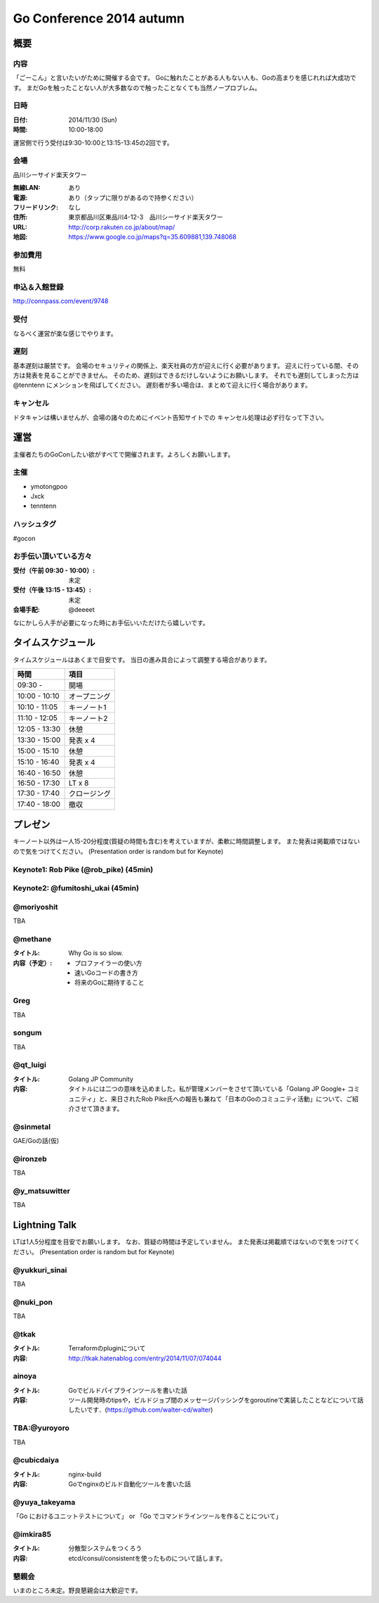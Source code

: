 ===========================
 Go Conference 2014 autumn
===========================

概要
====

内容
----

「ごーこん」と言いたいがために開催する会です。
Goに触れたことがある人もない人も、Goの高まりを感じれれば大成功です。
まだGoを触ったことない人が大多数なので触ったことなくても当然ノープロブレム。

日時
----

:日付: 2014/11/30 (Sun)
:時間: 10:00-18:00

運営側で行う受付は9:30-10:00と13:15-13:45の2回です。

会場
----

品川シーサイド楽天タワー

:無線LAN: あり
:電源: あり（タップに限りがあるので持参ください）
:フリードリンク: なし
:住所: 東京都品川区東品川4-12-3　品川シーサイド楽天タワー
:URL: http://corp.rakuten.co.jp/about/map/
:地図: https://www.google.co.jp/maps?q=35.609881,139.748068

参加費用
--------

無料

申込＆入館登録
--------------

http://connpass.com/event/9748

受付
----

なるべく運営が楽な感じでやります。

遅刻
----

基本遅刻は厳禁です。
会場のセキュリティの関係上、楽天社員の方が迎えに行く必要があります。
迎えに行っている間、その方は発表を見ることができません。
そのため、遅刻はできるだけしないようにお願いします。
それでも遅刻してしまった方は @tenntenn にメンションを飛ばしてください。
遅刻者が多い場合は、まとめて迎えに行く場合があります。

キャンセル
----------

ドタキャンは構いませんが、会場の諸々のためにイベント告知サイトでの
キャンセル処理は必ず行なって下さい。

運営
====

主催者たちのGoConしたい欲がすべてで開催されます。よろしくお願いします。

主催
----

* ymotongpoo
* Jxck
* tenntenn

ハッシュタグ
------------

#gocon

お手伝い頂いている方々
----------------------

:受付（午前 09:30 - 10:00）: 未定
:受付（午後 13:15 - 13:45）: 未定
:会場手配: @deeeet

なにかしら人手が必要になった時にお手伝いいただけたら嬉しいです。

タイムスケジュール
================================

タイムスケジュールはあくまで目安です。
当日の進み具合によって調整する場合があります。

=============== ===============
時間            項目           
=============== ===============
09:30 -         開場
--------------- ---------------
10:00 - 10:10   オープニング   
--------------- ---------------
10:10 - 11:05   キーノート1    
--------------- ---------------
11:10 - 12:05   キーノート2    
--------------- ---------------
12:05 - 13:30   休憩
--------------- ---------------
13:30 - 15:00   発表 x 4
--------------- ---------------
15:00 - 15:10   休憩
--------------- ---------------
15:10 - 16:40   発表 x 4
--------------- ---------------
16:40 - 16:50   休憩
--------------- ---------------
16:50 - 17:30   LT x 8
--------------- ---------------
17:30 - 17:40   クロージング
--------------- ---------------
17:40 - 18:00   撤収
=============== ===============

プレゼン
========

キーノート以外は一人15-20分程度(質疑の時間も含む)を考えていますが、柔軟に時間調整します。
また発表は掲載順ではないので気をつけてください。
(Presentation order is random but for Keynote)

Keynote1: Rob Pike (@rob_pike) (45min)
--------------------------------------------

Keynote2: @fumitoshi_ukai (45min)
--------------------------------------------

@moriyoshit
-----------
TBA

@methane
----------------------------

:タイトル:
 Why Go is so slow.

:内容（予定）:

 * プロファイラーの使い方
 * 速いGoコードの書き方
 * 将来のGoに期待すること

Greg 
----------------------------
TBA

songum
----------------------------
TBA

@qt_luigi
------------------------------

:タイトル:
 Golang JP Community

:内容:
 タイトルには二つの意味を込めました。私が管理メンバーをさせて頂いている「Golang JP Google+ コミュニティ」と、来日されたRob Pike氏への報告も兼ねて「日本のGoのコミュニティ活動」について、ご紹介させて頂きます。

@sinmetal
----------------------
GAE/Goの話(仮)

@ironzeb
---------------------
TBA

@y_matsuwitter
--------------
TBA

.. 追記例
.. 
.. @hogehoge
.. ________
.. タイトルや概要、資料へのリンク

Lightning Talk
==============

LTは1人5分程度を目安でお願いします。
なお、質疑の時間は予定していません。
また発表は掲載順ではないので気をつけてください。
(Presentation order is random but for Keynote)

.. 追記例
.. 
.. @hogehoge
.. ________
.. タイトルや概要、資料へのリンク

@yukkuri_sinai
----------------------
TBA

@nuki_pon
----------------------
TBA

@tkak
----------------------
:タイトル:
 Terraformのpluginについて

:内容:
 http://tkak.hatenablog.com/entry/2014/11/07/074044

ainoya
--------------------------------------------
:タイトル:
 Goでビルドパイプラインツールを書いた話

:内容:
 ツール開発時のtipsや，ビルドジョブ間のメッセージパッシングをgoroutineで実装したことなどについて話したいです．(https://github.com/walter-cd/walter)

TBA:@yuroyoro
-------------
TBA

@cubicdaiya
------------------------
:タイトル:
 nginx-build

:内容:
 Goでnginxのビルド自動化ツールを書いた話

@yuya_takeyama
----------------------
「Go におけるユニットテストについて」 or 「Go でコマンドラインツールを作ることについて」

@imkira85
--------------------
:タイトル:
 分散型システムをつくろう

:内容:
 etcd/consul/consistentを使ったものについて話します。

懇親会
------

いまのところ未定。野良懇親会は大歓迎です。
